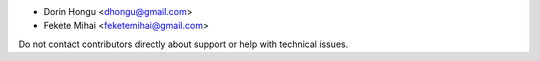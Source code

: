 * Dorin Hongu <dhongu@gmail.com>
* Fekete Mihai <feketemihai@gmail.com>

Do not contact contributors directly about support or help with technical issues.
